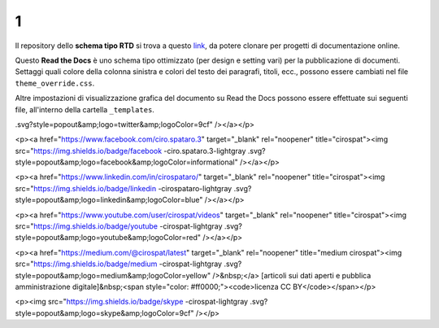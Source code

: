 1
====================


.. raw:: html

    <strong><span style="background-color: #126da5; color: #ffffff; display: inline-block; padding: 2px 8px; border-radius: 10px;">Questa è solo una bozza</span></strong>
    <p></p>

Il repository dello **schema tipo RTD** si trova a questo  `link <https://github.com/cirospat/rtd-schematipo>`_, da potere clonare per progetti di documentazione online.

Questo **Read the Docs** è uno schema tipo ottimizzato (per design e setting vari) per la pubblicazione di documenti. Settaggi quali colore della colonna sinistra e colori del testo dei paragrafi, titoli, ecc., possono essere cambiati nel file ``theme_override.css``.

Altre impostazioni di visualizzazione grafica del documento su Read the Docs possono essere effettuate sui seguenti file, all'interno della cartella ``_templates``.


.. raw:: html

   <p><a href="https://twitter.com/cirospat" target="_blank" rel="noopener" title="cirospat"><img src="https://img.shields.io/badge/twitter-cirospat-lightgray
.svg?style=popout&amp;logo=twitter&amp;logoColor=9cf" /></a></p>

<p><a href="https://www.facebook.com/ciro.spataro.3" target="_blank" rel="noopener" title="cirospat"><img src="https://img.shields.io/badge/facebook
-ciro.spataro.3-lightgray
.svg?style=popout&amp;logo=facebook&amp;logoColor=informational" /></a></p>

<p><a href="https://www.linkedin.com/in/cirospataro/" target="_blank" rel="noopener" title="cirospat"><img src="https://img.shields.io/badge/linkedin
-cirospataro-lightgray
.svg?style=popout&amp;logo=linkedin&amp;logoColor=blue" /></a></p>

<p><a href="https://www.youtube.com/user/cirospat/videos" target="_blank" rel="noopener" title="cirospat"><img src="https://img.shields.io/badge/youtube
-cirospat-lightgray
.svg?style=popout&amp;logo=youtube&amp;logoColor=red" /></a></p>

<p><a href="https://medium.com/@cirospat/latest" target="_blank" rel="noopener" title="medium cirospat"><img src="https://img.shields.io/badge/medium
-cirospat-lightgray
.svg?style=popout&amp;logo=medium&amp;logoColor=yellow" />&nbsp;</a> [articoli sui dati aperti e pubblica amministrazione digitale]&nbsp;<span style="color: #ff0000;"><code>licenza CC BY</code></span></p>

<p><img src="https://img.shields.io/badge/skype
-cirospat-lightgray
.svg?style=popout&amp;logo=skype&amp;logoColor=9cf" /></p>

